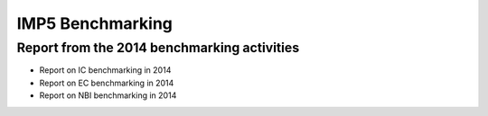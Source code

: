 .. _imp5_benchmarking:

IMP5 Benchmarking
=================

.. _imp5_benchmarking_2014:

Report from the 2014 benchmarking activities
--------------------------------------------

-  Report on
   IC benchmarking in 2014
-  Report on
   EC benchmarking in 2014
-  Report on
   NBI benchmarking in 2014
